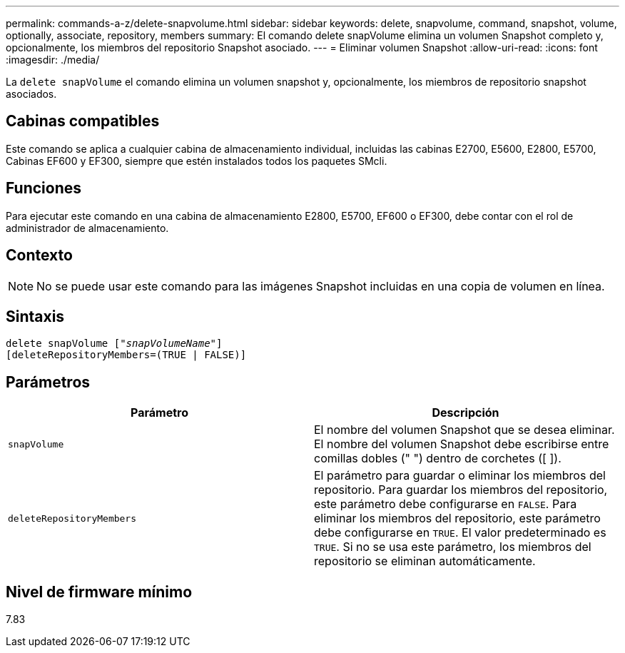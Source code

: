 ---
permalink: commands-a-z/delete-snapvolume.html 
sidebar: sidebar 
keywords: delete, snapvolume, command, snapshot, volume, optionally, associate, repository, members 
summary: El comando delete snapVolume elimina un volumen Snapshot completo y, opcionalmente, los miembros del repositorio Snapshot asociado. 
---
= Eliminar volumen Snapshot
:allow-uri-read: 
:icons: font
:imagesdir: ./media/


[role="lead"]
La `delete snapVolume` el comando elimina un volumen snapshot y, opcionalmente, los miembros de repositorio snapshot asociados.



== Cabinas compatibles

Este comando se aplica a cualquier cabina de almacenamiento individual, incluidas las cabinas E2700, E5600, E2800, E5700, Cabinas EF600 y EF300, siempre que estén instalados todos los paquetes SMcli.



== Funciones

Para ejecutar este comando en una cabina de almacenamiento E2800, E5700, EF600 o EF300, debe contar con el rol de administrador de almacenamiento.



== Contexto

[NOTE]
====
No se puede usar este comando para las imágenes Snapshot incluidas en una copia de volumen en línea.

====


== Sintaxis

[listing, subs="+macros"]
----
pass:quotes[delete snapVolume ["_snapVolumeName_"]]
[deleteRepositoryMembers=(TRUE | FALSE)]
----


== Parámetros

[cols="2*"]
|===
| Parámetro | Descripción 


 a| 
`snapVolume`
 a| 
El nombre del volumen Snapshot que se desea eliminar. El nombre del volumen Snapshot debe escribirse entre comillas dobles (" ") dentro de corchetes ([ ]).



 a| 
`deleteRepositoryMembers`
 a| 
El parámetro para guardar o eliminar los miembros del repositorio. Para guardar los miembros del repositorio, este parámetro debe configurarse en `FALSE`. Para eliminar los miembros del repositorio, este parámetro debe configurarse en `TRUE`. El valor predeterminado es `TRUE`. Si no se usa este parámetro, los miembros del repositorio se eliminan automáticamente.

|===


== Nivel de firmware mínimo

7.83
